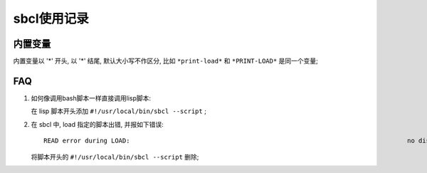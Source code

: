 ============================================================
sbcl使用记录
============================================================

内置变量
--------------------------------------------------

内置变量以 '*' 开头, 以 '*' 结尾, 默认大小写不作区分,
比如 ``*print-load*`` 和 ``*PRINT-LOAD*`` 是同一个变量;



FAQ
--------------------------------------------------

#. 如何像调用bash脚本一样直接调用lisp脚本:

   在 lisp 脚本开头添加 ``#!/usr/local/bin/sbcl --script`` ;

#. 在 sbcl 中, load 指定的脚本出错, 并报如下错误: ::

     READ error during LOAD:                                                                          no dispatch function defined for #\!                                                           Line: 1, Column: 2, File-Position: 1

   将脚本开头的 ``#!/usr/local/bin/sbcl --script`` 删除;

